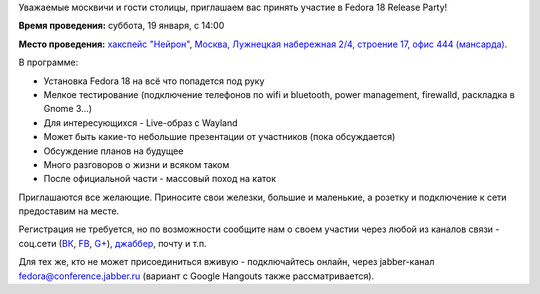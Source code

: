 .. title: Fedora 18 Release Party - Москва
.. slug: fedora-18-release-party-Москва
.. date: 2013-01-16 16:49:04
.. tags:
.. category: мероприятия
.. link:
.. description:
.. type: text
.. author: bookwar

Уважаемые москвичи и гости столицы, приглашаем вас принять участие в
Fedora 18 Release Party!

**Время проведения:** суббота, 19 января, с 14:00

**Место проведения:** `хакспейс "Нейрон" <http://neuronspace.ru/>`__, `Москва,
Лужнецкая набережная 2/4, строение 17, офис 444 (мансарда)
<http://maps.yandex.ru/-/CVF2qW9D>`__.

В программе:

-  Установка Fedora 18 на всё что попадется под руку
-  Мелкое тестирование (подключение телефонов по wifi и bluetooth, power
   management, firewalld, раскладка в Gnome 3...)
-  Для интересующихся - Live-образ c Wayland
-  Может быть какие-то небольшие презентации от участников (пока
   обсуждается)
-  Обсуждение планов на будущее
-  Много разговоров о жизни и всяком таком
-  После официальной части - массовый поход на каток

Приглашаются все желающие. Приносите свои железки, большие и маленькие, а
розетку и подключение к сети предоставим на месте.

Регистрация не требуется, но по возможности сообщите нам о своем участии
через любой из каналов связи - соц.сети
(`ВК <https://vk.com/russianfedora>`__,
`FB <https://www.facebook.com/events/472127379491138/>`__,
`G+ <https://plus.google.com/events/cmjg00pt3ntan1hrcju7kkn1c5s>`__),
`джаббер <http://jc.jabber.ru/search.html?search=fedora>`__,
почту и т.п.

Для тех же, кто не может присоединиться вживую - подключайтесь онлайн, через
jabber-канал `fedora@conference.jabber.ru
<http://jc.jabber.ru/search.html?search=fedora>`__ (вариант с Google Hangouts
также рассматривается).
